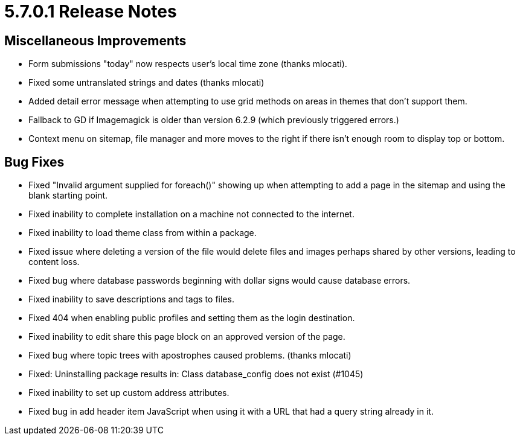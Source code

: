 [[background_versions_5-7-0-1]]
= 5.7.0.1 Release Notes

== Miscellaneous Improvements

* Form submissions "today" now respects user's local time zone (thanks mlocati).
* Fixed some untranslated strings and dates (thanks mlocati)
* Added detail error message when attempting to use grid methods on areas in themes that don't support them.
* Fallback to GD if Imagemagick is older than version 6.2.9 (which previously triggered errors.)
* Context menu on sitemap, file manager and more moves to the right if there isn't enough room to display top or bottom.

== Bug Fixes

* Fixed "Invalid argument supplied for foreach()" showing up when attempting to add a page in the sitemap and using the blank starting point.
* Fixed inability to complete installation on a machine not connected to the internet.
* Fixed inability to load theme class from within a package.
* Fixed issue where deleting a version of the file would delete files and images perhaps shared by other versions, leading to content loss.
* Fixed bug where database passwords beginning with dollar signs would cause database errors.
* Fixed inability to save descriptions and tags to files.
* Fixed 404 when enabling public profiles and setting them as the login destination.
* Fixed inability to edit share this page block on an approved version of the page.
* Fixed bug where topic trees with apostrophes caused problems. (thanks mlocati)
* Fixed: Uninstalling package results in: Class database_config does not exist (#1045)
* Fixed inability to set up custom address attributes.
* Fixed bug in add header item JavaScript when using it with a URL that had a query string already in it.
